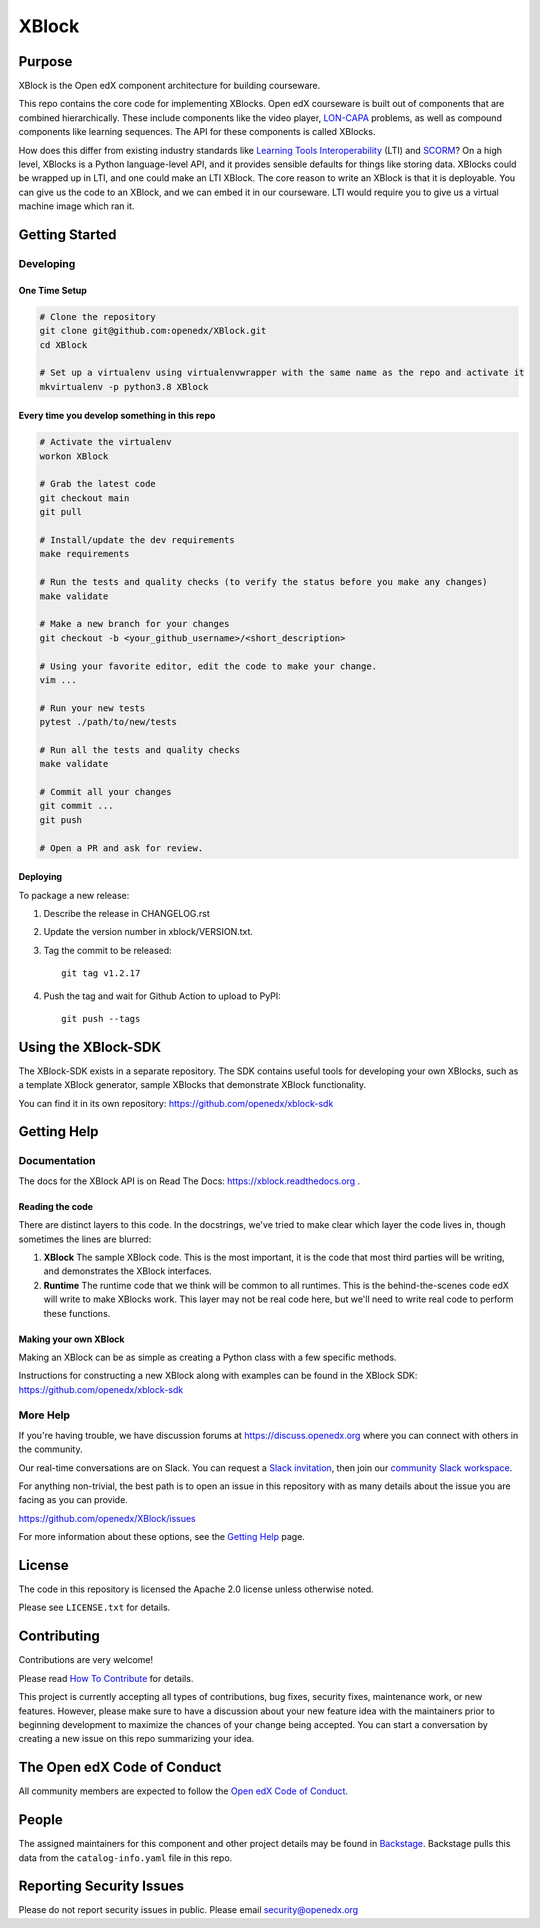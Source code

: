 XBlock
######


|pypi-badge| |ci-badge| |codecov-badge| |doc-badge| |pyversions-badge|
|license-badge| |status-badge|

Purpose
*******

XBlock is the Open edX component architecture for building courseware.

This repo contains the core code for implementing XBlocks. Open edX courseware
is built out of components that are combined hierarchically. These include
components like the video player, `LON-CAPA`_ problems, as well as compound
components like learning sequences. The API for these components is called
XBlocks.

.. _LON-CAPA: http://www.lon-capa.org/

How does this differ from existing industry standards like `Learning Tools
Interoperability`_ (LTI) and `SCORM`_? On a high level, XBlocks is a Python
language-level API, and it provides sensible defaults for things like storing
data. XBlocks could be wrapped up in LTI, and one could make an LTI XBlock. The
core reason to write an XBlock is that it is deployable. You can give us the
code to an XBlock, and we can embed it in our courseware. LTI would require you
to give us a virtual machine image which ran it.

.. _Learning Tools Interoperability: http://www.imsglobal.org/toolsinteroperability2.cfm
.. _SCORM: http://scorm.com/scorm-explained/

Getting Started
***************

Developing
==========

One Time Setup
--------------

.. code-block::

   # Clone the repository
   git clone git@github.com:openedx/XBlock.git
   cd XBlock

   # Set up a virtualenv using virtualenvwrapper with the same name as the repo and activate it
   mkvirtualenv -p python3.8 XBlock

Every time you develop something in this repo
---------------------------------------------

.. code-block::

  # Activate the virtualenv
  workon XBlock

  # Grab the latest code
  git checkout main
  git pull

  # Install/update the dev requirements
  make requirements

  # Run the tests and quality checks (to verify the status before you make any changes)
  make validate

  # Make a new branch for your changes
  git checkout -b <your_github_username>/<short_description>

  # Using your favorite editor, edit the code to make your change.
  vim ...

  # Run your new tests
  pytest ./path/to/new/tests

  # Run all the tests and quality checks
  make validate

  # Commit all your changes
  git commit ...
  git push

  # Open a PR and ask for review.

Deploying
---------

To package a new release:

#. Describe the release in CHANGELOG.rst

#. Update the version number in xblock/VERSION.txt.

#. Tag the commit to be released::

    git tag v1.2.17

#. Push the tag and wait for Github Action to upload to PyPI::

    git push --tags


Using the XBlock-SDK
********************

The XBlock-SDK exists in a separate repository. The SDK contains useful tools for
developing your own XBlocks, such as a template XBlock generator, sample XBlocks
that demonstrate XBlock functionality.

You can find it in its own repository: https://github.com/openedx/xblock-sdk


Getting Help
************

Documentation
=============
The docs for the XBlock API is on Read The Docs:  https://xblock.readthedocs.org .

Reading the code
----------------

There are distinct layers to this code.  In the docstrings, we've tried to make
clear which layer the code lives in, though sometimes the lines are blurred:

1.  **XBlock** The sample XBlock code.  This is the most important, it is the
    code that most third parties will be writing, and demonstrates the XBlock
    interfaces.

2.  **Runtime** The runtime code that we think will be common to all runtimes.
    This is the behind-the-scenes code edX will write to make XBlocks work.
    This layer may not be real code here, but we'll need to write real code to
    perform these functions.


Making your own XBlock
----------------------

Making an XBlock can be as simple as creating a Python class with a few
specific methods.

Instructions for constructing a new XBlock along with examples can be found in
the XBlock SDK: https://github.com/openedx/xblock-sdk

More Help
=========

If you're having trouble, we have discussion forums at
https://discuss.openedx.org where you can connect with others in the
community.

Our real-time conversations are on Slack. You can request a `Slack
invitation`_, then join our `community Slack workspace`_.

For anything non-trivial, the best path is to open an issue in this
repository with as many details about the issue you are facing as you
can provide.

https://github.com/openedx/XBlock/issues

For more information about these options, see the `Getting Help`_ page.

.. _Slack invitation: https://openedx.org/slack
.. _community Slack workspace: https://openedx.slack.com/
.. _Getting Help: https://openedx.org/getting-help

License
*******

The code in this repository is licensed the Apache 2.0 license unless otherwise
noted.

Please see ``LICENSE.txt`` for details.


Contributing
************

Contributions are very welcome!

Please read `How To Contribute <https://openedx.org/r/how-to-contribute>`_ for details.

This project is currently accepting all types of contributions, bug fixes,
security fixes, maintenance work, or new features.  However, please make sure
to have a discussion about your new feature idea with the maintainers prior to
beginning development to maximize the chances of your change being accepted.
You can start a conversation by creating a new issue on this repo summarizing
your idea.

The Open edX Code of Conduct
****************************

All community members are expected to follow the `Open edX Code of Conduct`_.

.. _Open edX Code of Conduct: https://openedx.org/code-of-conduct/

People
******

The assigned maintainers for this component and other project details may be
found in `Backstage`_. Backstage pulls this data from the ``catalog-info.yaml``
file in this repo.

.. _Backstage: https://backstage.openedx.org/catalog/default/component/xblock

Reporting Security Issues
*************************

Please do not report security issues in public. Please email security@openedx.org

.. |pypi-badge| image:: https://img.shields.io/pypi/v/XBlock.svg
    :target: https://pypi.python.org/pypi/XBlock/
    :alt: PyPI

.. |ci-badge| image:: https://github.com/openedx/XBlock/workflows/Python%20CI/badge.svg?branch=main
    :target: https://github.com/openedx/XBlock/actions
    :alt: CI

.. |codecov-badge| image:: https://codecov.io/github/openedx/XBlock/coverage.svg?branch=main
    :target: https://codecov.io/github/openedx/XBlock?branch=main
    :alt: Codecov

.. |doc-badge| image:: https://readthedocs.org/projects/XBlock/badge/?version=latest
    :target: https://XBlock.readthedocs.io/en/latest/
    :alt: Documentation

.. |pyversions-badge| image:: https://img.shields.io/pypi/pyversions/XBlock.svg
    :target: https://pypi.python.org/pypi/XBlock/
    :alt: Supported Python versions

.. |license-badge| image:: https://img.shields.io/github/license/openedx/XBlock.svg
    :target: https://github.com/openedx/XBlock/blob/main/LICENSE.txt
    :alt: License

.. |status-badge| image:: https://img.shields.io/badge/Status-Maintained-brightgreen
    :alt: Repo is maintained.
